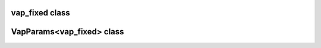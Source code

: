vap_fixed class
===============

.. doxygenclass:: scopi::vap_fixed
   :project: scopi
   :members:
   :protected-members:

VapParams<vap_fixed> class
==========================

.. doxygenstruct:: scopi::VapParams< vap_fixed >
   :project: scopi
   :members:
